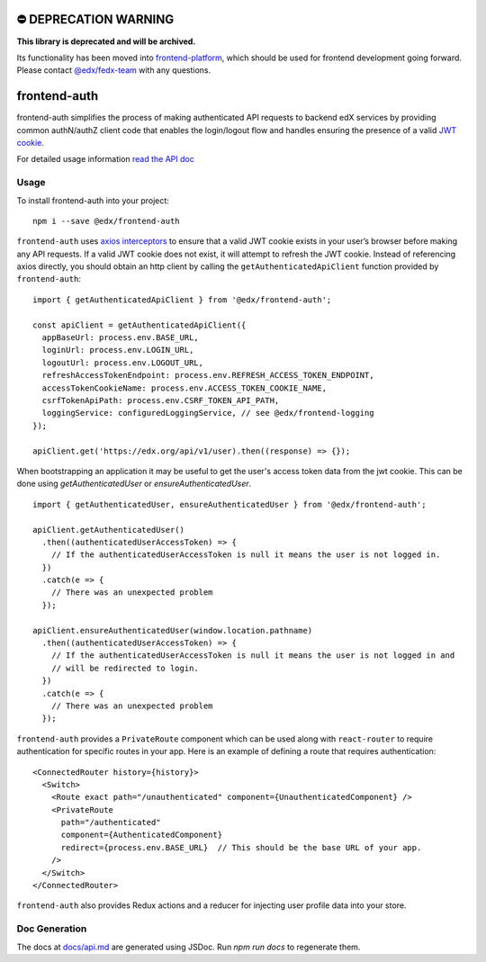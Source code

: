 ⛔️ DEPRECATION WARNING 
======================

**This library is deprecated and will be archived.** 

Its functionality has been moved into `frontend-platform <https://github.com/edx/frontend-platform>`__, which should be used for frontend development going forward.  Please contact `@edx/fedx-team <https://github.com/orgs/edx/teams/fedx-team>`__ with any questions.

frontend-auth
=============

|Build Status| |Coveralls| |npm_version| |npm_downloads| |license| |semantic-release|

frontend-auth simplifies the process of making authenticated API requests to backend edX services by providing common authN/authZ client code that enables the login/logout flow and handles ensuring the presence of a valid `JWT cookie <https://github.com/edx/edx-platform/blob/master/openedx/core/djangoapps/oauth_dispatch/docs/decisions/0009-jwt-in-session-cookie.rst>`__.

For detailed usage information `read the API doc <docs/api.md>`__

Usage
-----

To install frontend-auth into your project:

::

   npm i --save @edx/frontend-auth

``frontend-auth`` uses `axios interceptors <https://github.com/axios/axios#interceptors>`__ to ensure that a valid JWT cookie exists in your user’s browser before making any API requests. If a valid JWT cookie does not exist, it will attempt to refresh the JWT cookie. Instead of referencing axios directly, you should obtain an http client by calling the ``getAuthenticatedApiClient`` function provided by ``frontend-auth``:

::

  import { getAuthenticatedApiClient } from '@edx/frontend-auth';

  const apiClient = getAuthenticatedApiClient({
    appBaseUrl: process.env.BASE_URL,
    loginUrl: process.env.LOGIN_URL,
    logoutUrl: process.env.LOGOUT_URL,
    refreshAccessTokenEndpoint: process.env.REFRESH_ACCESS_TOKEN_ENDPOINT,
    accessTokenCookieName: process.env.ACCESS_TOKEN_COOKIE_NAME,
    csrfTokenApiPath: process.env.CSRF_TOKEN_API_PATH,
    loggingService: configuredLoggingService, // see @edx/frontend-logging
  });

  apiClient.get('https://edx.org/api/v1/user).then((response) => {});

When bootstrapping an application it may be useful to get the user's access token data from the jwt cookie. This can be done using `getAuthenticatedUser` or `ensureAuthenticatedUser`.

::

  import { getAuthenticatedUser, ensureAuthenticatedUser } from '@edx/frontend-auth';

  apiClient.getAuthenticatedUser()
    .then((authenticatedUserAccessToken) => {
      // If the authenticatedUserAccessToken is null it means the user is not logged in.
    })
    .catch(e => {
      // There was an unexpected problem
    });

  apiClient.ensureAuthenticatedUser(window.location.pathname)
    .then((authenticatedUserAccessToken) => {
      // If the authenticatedUserAccessToken is null it means the user is not logged in and
      // will be redirected to login.
    })
    .catch(e => {
      // There was an unexpected problem
    });

``frontend-auth`` provides a ``PrivateRoute`` component which can be used along with ``react-router`` to require authentication for specific routes in your app. Here is an example of defining a route that requires authentication:

::

   <ConnectedRouter history={history}>
     <Switch>
       <Route exact path="/unauthenticated" component={UnauthenticatedComponent} />
       <PrivateRoute
         path="/authenticated"
         component={AuthenticatedComponent}
         redirect={process.env.BASE_URL}  // This should be the base URL of your app.
       />
     </Switch>
   </ConnectedRouter>

``frontend-auth`` also provides Redux actions and a reducer for injecting user profile data into your store.

Doc Generation
--------------

The docs at `docs/api.md <docs/api.md>`__ are generated using JSDoc. Run `npm run docs` to regenerate them.

.. |Build Status| image:: https://api.travis-ci.org/edx/frontend-auth.svg?branch=master
   :target: https://travis-ci.org/edx/frontend-auth
.. |Coveralls| image:: https://img.shields.io/coveralls/edx/frontend-auth.svg?branch=master
   :target: https://coveralls.io/github/edx/frontend-auth
.. |npm_version| image:: https://img.shields.io/npm/v/@edx/frontend-auth.svg
   :target: @edx/frontend-auth
.. |npm_downloads| image:: https://img.shields.io/npm/dt/@edx/frontend-auth.svg
   :target: @edx/frontend-auth
.. |license| image:: https://img.shields.io/npm/l/@edx/frontend-auth.svg
   :target: @edx/frontend-auth
.. |semantic-release| image:: https://img.shields.io/badge/%20%20%F0%9F%93%A6%F0%9F%9A%80-semantic--release-e10079.svg
   :target: https://github.com/semantic-release/semantic-release
